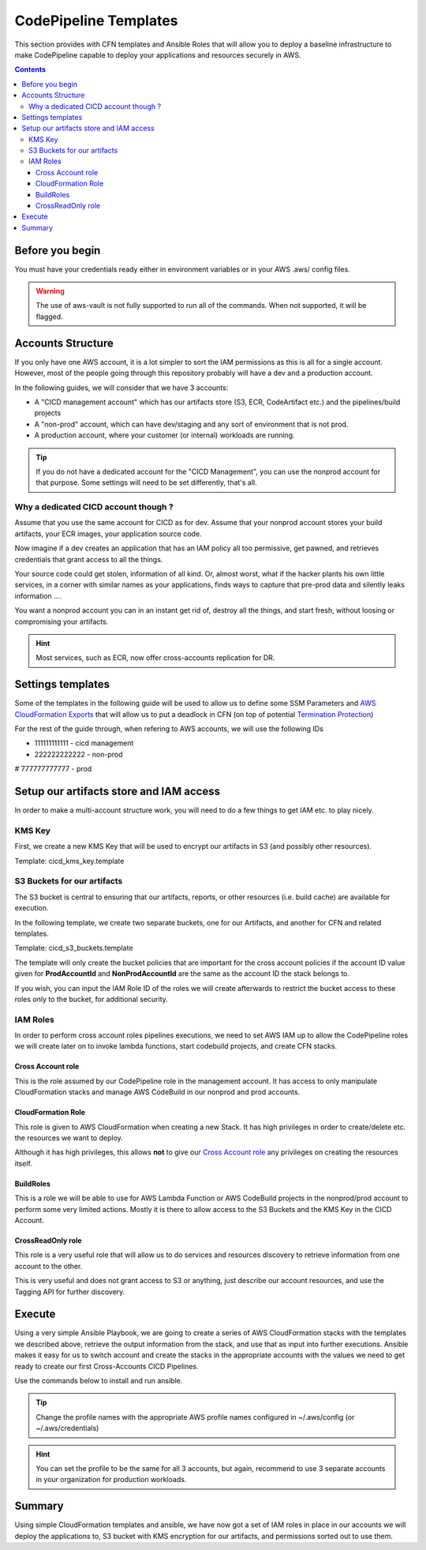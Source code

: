 =====================================
CodePipeline Templates
=====================================

This section provides with CFN templates and Ansible Roles that will allow you to deploy a baseline infrastructure
to make CodePipeline capable to deploy your applications and resources securely in AWS.

.. contents::


Before you begin
=====================

You must have your credentials ready either in environment variables or in your AWS .aws/ config files.

.. warning::

    The use of aws-vault is not fully supported to run all of the commands. When not supported, it will be flagged.

Accounts Structure
===================

If you only have one AWS account, it is a lot simpler to sort the IAM permissions as this is all for a single account.
However, most of the people going through this repository probably will have a dev and a production account.

In the following guides, we will consider that we have 3 accounts:

* A "CICD management account" which has our artifacts store (S3, ECR, CodeArtifact etc.) and the pipelines/build projects
* A "non-prod" account, which can have dev/staging and any sort of environment that is not prod.
* A production account, where your customer (or internal) workloads are running.

.. tip::

    If you do not have a dedicated account for the "CICD Management", you can use the nonprod account for that purpose.
    Some settings will need to be set differently, that's all.

Why a dedicated CICD account though ?
-----------------------------------------

Assume that you use the same account for CICD as for dev. Assume that your nonprod account stores your build artifacts,
your ECR images, your application source code.

Now imagine if a dev creates an application that has an IAM policy all too permissive, get pawned, and retrieves credentials
that grant access to all the things.

Your source code could get stolen, information of all kind. Or, almost worst, what if the hacker plants his own little services,
in a corner with similar names as your applications, finds ways to capture that pre-prod data and silently leaks information ....

You want a nonprod account you can in an instant get rid of, destroy all the things, and start fresh, without loosing or
compromising your artifacts.

.. hint::

    Most services, such as ECR, now offer cross-accounts replication for DR.

Settings templates
===================

Some of the templates in the following guide will be used to allow us to define some SSM Parameters and `AWS CloudFormation
Exports`_ that will allow us to put a deadlock in CFN (on top of potential `Termination Protection`_)


For the rest of the guide through, when refering to AWS accounts, we will use the following IDs

* 111111111111 - cicd management
* 222222222222 - non-prod
# 777777777777 - prod


Setup our artifacts store and IAM access
==========================================

In order to make a multi-account structure work, you will need to do a few things to get IAM etc. to play nicely.

KMS Key
----------
First, we create a new KMS Key that will be used to encrypt our artifacts in S3 (and possibly other resources).

Template: cicd_kms_key.template


.. _AWS CloudFormation Exports: https://docs.aws.amazon.com/AWSCloudFormation/latest/UserGuide/using-cfn-stack-exports.html
.. _Termination Protection: https://docs.aws.amazon.com/AWSCloudFormation/latest/UserGuide/using-cfn-protect-stacks.html


S3 Buckets for our artifacts
----------------------------

The S3 bucket is central to ensuring that our artifacts, reports, or other resources (i.e. build cache) are available
for execution.

In the following template, we create two separate buckets, one for our Artifacts, and another for CFN and related templates.

Template: cicd_s3_buckets.template

The template will only create the bucket policies that are important for the cross account policies if the account ID value
given for **ProdAccountId** and **NonProdAccountId** are the same as the account ID the stack belongs to.

If you wish, you can input the IAM Role ID of the roles we will create afterwards to restrict the bucket access to these
roles only to the bucket, for additional security.

IAM Roles
----------

In order to perform cross account roles pipelines executions, we need to set AWS IAM up to allow the CodePipeline
roles we will create later on to invoke lambda functions, start codebuild projects, and create CFN stacks.

.. image::  https://blog.compose-x.io/images/cicd-pipeline/cicd-iam-structure.jpg

Cross Account role
+++++++++++++++++++++

This is the role assumed by our CodePipeline role in the management account. It has access to only manipulate
CloudFormation stacks and manage AWS CodeBuild in our nonprod and prod accounts.

CloudFormation Role
++++++++++++++++++++++

This role is given to AWS CloudFormation when creating a new Stack. It has high privileges in order to create/delete etc.
the resources we want to deploy.

Although it has high privileges, this allows **not** to give our `Cross Account role`_ any privileges on creating the
resources itself.

BuildRoles
+++++++++++++++

This is a role we will be able to use for AWS Lambda Function or AWS CodeBuild projects in the nonprod/prod account
to perform some very limited actions. Mostly it is there to allow access to the S3 Buckets and the KMS Key in the
CICD Account.

CrossReadOnly role
+++++++++++++++++++++

This role is a very useful role that will allow us to do services and resources discovery to retrieve information
from one account to the other.

This is very useful and does not grant access to S3 or anything, just describe our account resources, and use the
Tagging API for further discovery.

Execute
=========

Using a very simple Ansible Playbook, we are going to create a series of AWS CloudFormation stacks with the templates
we described above, retrieve the output information from the stack, and use that as input into further executions.
Ansible makes it easy for us to switch account and create the stacks in the appropriate accounts with the values we
need to get ready to create our first Cross-Accounts CICD Pipelines.

Use the commands below to install and run ansible.

.. tip::

    Change the profile names with the appropriate AWS profile names configured in ~/.aws/config (or ~/.aws/credentials)

.. code-block:: bash
    :caption: Use ansible to create all the CICD stacks from templates in one command.

    python -m venv venv
    source venv/bin/activate
    pip install pip -U
    pip install ansible==4.4.0
    ansible-galaxy collection install amazon.aws
    ansible-playbook playbook-cicd-01.yaml              \
        -e cicd_account_profile=cicd_profile            \
        -e nonprod_account_profile=nonprod_profile      \
        -e prod_account_profile=prod_profile

.. hint::

    You can set the profile to be the same for all 3 accounts, but again, recommend to use 3 separate accounts
    in your organization for production workloads.

Summary
=========

Using simple CloudFormation templates and ansible, we have now got a set of IAM roles in place in our accounts
we will deploy the applications to, S3 bucket with KMS encryption for our artifacts, and permissions sorted out
to use them.

